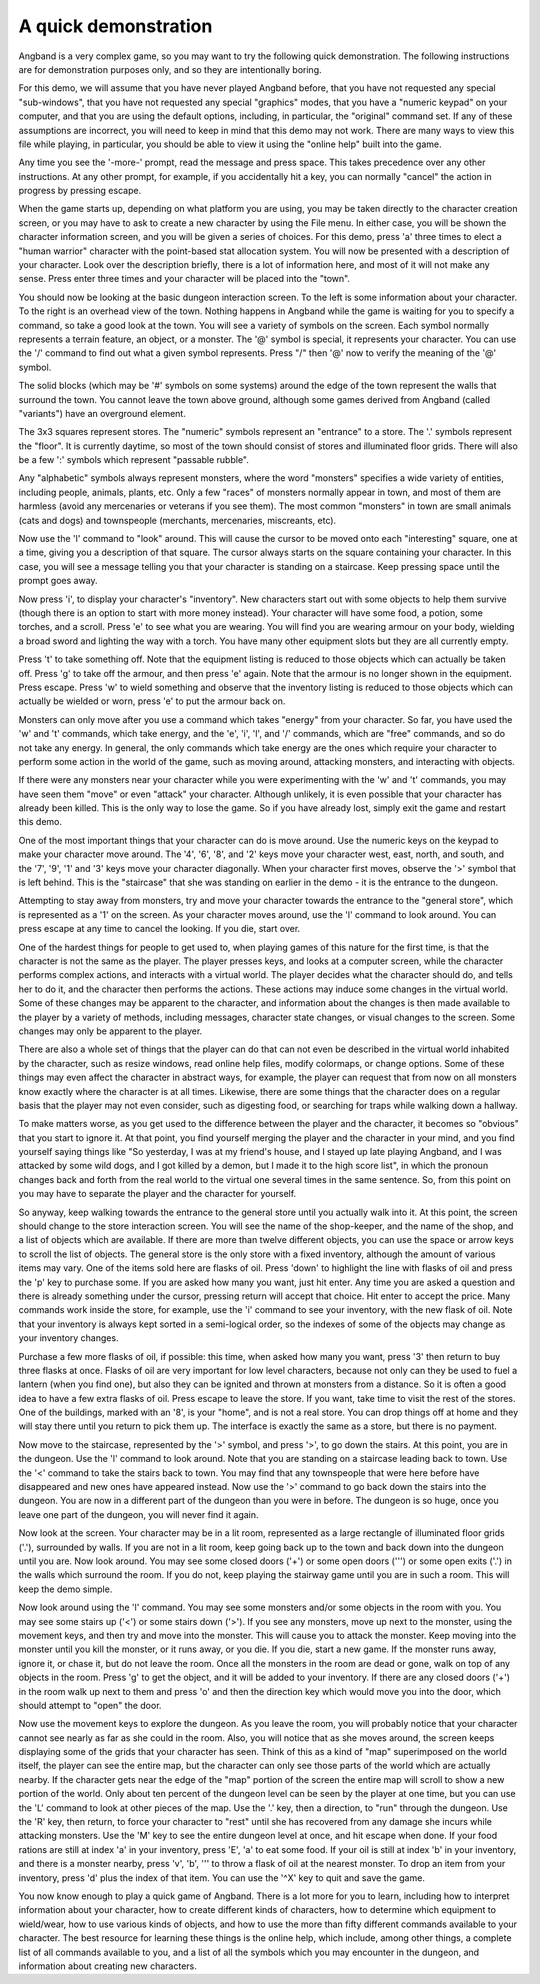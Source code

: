 A quick demonstration
=====================

Angband is a very complex game, so you may want to try the following quick demonstration. The following instructions are for demonstration purposes only, and so they are intentionally boring.

For this demo, we will assume that you have never played Angband before,
that you have not requested any special "sub-windows", that you have not
requested any special "graphics" modes, that you have a "numeric keypad" on
your computer, and that you are using the default options, including, in
particular, the "original" command set. If any of these assumptions are
incorrect, you will need to keep in mind that this demo may not work. There
are many ways to view this file while playing, in particular, you should be
able to view it using the "online help" built into the game.

Any time you see the '-more-' prompt, read the message and press space.
This takes precedence over any other instructions. At any other prompt, for
example, if you accidentally hit a key, you can normally "cancel" the
action in progress by pressing escape.

When the game starts up, depending on what platform you are using, you may
be taken directly to the character creation screen, or you may have to ask
to create a new character by using the File menu. In either case, you will
be shown the character information screen, and you will be given a series
of choices. For this demo, press 'a' three times to elect a "human warrior"
character with the point-based stat allocation system. You will now be
presented with a description of your character. Look over the
description briefly, there is a lot of information here, and most of it
will not make any sense. Press enter three times and your character will be
placed into the "town".

You should now be looking at the basic dungeon interaction screen. To the
left is some information about your character. To the right is an overhead
view of the town. Nothing happens in Angband while the game is waiting for
you to specify a command, so take a good look at the town. You will see a
variety of symbols on the screen. Each symbol normally represents a terrain
feature, an object, or a monster. The '@' symbol is special, it
represents your character. You can use the '/' command to find out what a
given symbol represents. Press "/" then '@' now to verify the meaning of
the '@' symbol.

The solid blocks (which may be '#' symbols on some systems) around the
edge of the town represent the walls that surround the town. You cannot
leave the town above ground, although some games derived from Angband
(called "variants") have an overground element.

The 3x3 squares represent stores. The "numeric" symbols represent an
"entrance" to a store. The '.' symbols represent the "floor". It is
currently daytime, so most of the town should consist of stores and
illuminated floor grids.  There will also be a few ':' symbols which
represent "passable rubble".

Any "alphabetic" symbols always represent monsters, where the word
"monsters" specifies a wide variety of entities, including people, animals,
plants, etc. Only a few "races" of monsters normally appear in town, and
most of them are harmless (avoid any mercenaries or veterans if you see
them). The most common "monsters" in town are small animals (cats and dogs)
and townspeople (merchants, mercenaries, miscreants, etc).

Now use the 'l' command to "look" around. This will cause the cursor to
be moved onto each "interesting" square, one at a time, giving you a
description of that square. The cursor always starts on the square
containing your character. In this case, you will see a message telling you
that your character is standing on a staircase. Keep pressing space until
the prompt goes away.

Now press 'i', to display your character's "inventory". New characters
start out with some objects to help them survive (though there is an option
to start with more money instead). Your character will have some food, a
potion, some torches, and a scroll. Press 'e' to see what you are
wearing. You will find you are wearing armour on your body, wielding a
broad sword and lighting the way with a torch. You have many other
equipment slots but they are all currently empty.

Press 't' to take something off. Note that the equipment listing is
reduced to those objects which can actually be taken off. Press 'g' to
take off the armour, and then press 'e' again. Note that the armour is no
longer shown in the equipment. Press escape. Press 'w' to wield something
and observe that the inventory listing is reduced to those objects which
can actually be wielded or worn, press 'e' to put the armour back on.

Monsters can only move after you use a command which takes "energy" from
your character. So far, you have used the 'w' and 't' commands, which
take energy, and the 'e', 'i', 'l', and '/' commands, which are
"free" commands, and so do not take any energy. In general, the only
commands which take energy are the ones which require your character to
perform some action in the world of the game, such as moving around,
attacking monsters, and interacting with objects.

If there were any monsters near your character while you were experimenting
with the 'w' and 't' commands, you may have seen them "move" or even
"attack" your character. Although unlikely, it is even possible that your
character has already been killed. This is the only way to lose the game.
So if you have already lost, simply exit the game and restart this demo.

One of the most important things that your character can do is move around.
Use the numeric keys on the keypad to make your character move around. The
'4', '6', '8', and '2' keys move your character west, east, north,
and south, and the '7', '9', '1' and '3' keys move your character
diagonally. When your character first moves, observe the '>' symbol that
is left behind. This is the "staircase" that she was standing on earlier in
the demo - it is the entrance to the dungeon.

Attempting to stay away from monsters, try and move your character towards
the entrance to the "general store", which is represented as a '1' on the
screen. As your character moves around, use the 'l' command to look
around. You can press escape at any time to cancel the looking. If you die,
start over.

One of the hardest things for people to get used to, when playing games of
this nature for the first time, is that the character is not the same as
the player. The player presses keys, and looks at a computer screen, while
the character performs complex actions, and interacts with a virtual world.
The player decides what the character should do, and tells her to do it,
and the character then performs the actions. These actions may induce some
changes in the virtual world. Some of these changes may be apparent to the
character, and information about the changes is then made available to the
player by a variety of methods, including messages, character state
changes, or visual changes to the screen. Some changes may only be apparent
to the player.

There are also a whole set of things that the player can do that can not
even be described in the virtual world inhabited by the character, such as
resize windows, read online help files, modify colormaps, or change
options. Some of these things may even affect the character in abstract
ways, for example, the player can request that from now on all monsters
know exactly where the character is at all times. Likewise, there are some
things that the character does on a regular basis that the player may not
even consider, such as digesting food, or searching for traps while walking
down a hallway.

To make matters worse, as you get used to the difference between the player
and the character, it becomes so "obvious" that you start to ignore it. At
that point, you find yourself merging the player and the character in your
mind, and you find yourself saying things like "So yesterday, I was at my
friend's house, and I stayed up late playing Angband, and I was attacked by
some wild dogs, and I got killed by a demon, but I made it to the high
score list", in which the pronoun changes back and forth from the real
world to the virtual one several times in the same sentence. So, from this
point on you may have to separate the player and the character for 
yourself.

So anyway, keep walking towards the entrance to the general store until you
actually walk into it. At this point, the screen should change to the store
interaction screen. You will see the name of the shop-keeper, and the name
of the shop, and a list of objects which are available. If there are more
than twelve different objects, you can use the space or arrow keys to
scroll the list of objects. The general store is the only store with a fixed
inventory, although the amount of various items may vary. One of the items
sold here are flasks of oil. Press 'down' to highlight the line with
flasks of oil and press the 'p' key to purchase some. If you are asked
how many you want, just hit enter. Any time you are asked a question and 
there is already something under the cursor, pressing return will accept 
that choice. Hit enter to accept the price. Many commands work inside the 
store, for example, use the 'i' command to see your inventory, with the 
new flask of oil. Note that your inventory is always kept sorted in a 
semi-logical order, so the indexes of some of the objects may change as 
your inventory changes.

Purchase a few more flasks of oil, if possible: this time, when asked how
many you want, press '3' then return to buy three flasks at once. Flasks
of oil are very important for low level characters, because not only can
they be used to fuel a lantern (when you find one), but also they can be
ignited and thrown at monsters from a distance. So it is often a good idea
to have a few extra flasks of oil. Press escape to leave the store. If you
want, take time to visit the rest of the stores. One of the buildings,
marked with an '8', is your "home", and is not a real store. You can drop
things off at home and they will stay there until you return to pick them
up. The interface is exactly the same as a store, but there is no payment.

Now move to the staircase, represented by the '>' symbol, and press
'>', to go down the stairs. At this point, you are in the dungeon. Use
the 'l' command to look around. Note that you are standing on a staircase
leading back to town. Use the '<' command to take the stairs back to
town. You may find that any townspeople that were here before have
disappeared and new ones have appeared instead. Now use the '>' command
to go back down the stairs into the dungeon. You are now in a different
part of the dungeon than you were in before. The dungeon is so huge, once
you leave one part of the dungeon, you will never find it again.

Now look at the screen. Your character may be in a lit room, represented as a
large rectangle of illuminated floor grids ('.'), surrounded by walls. If
you are not in a lit room, keep going back up to the town and back down
into the dungeon until you are. Now look around. You may see some closed
doors ('+') or some open doors (''') or some open exits ('.') in the
walls which surround the room. If you do not, keep playing the stairway
game until you are in such a room. This will keep the demo simple.

Now look around using the 'l' command. You may see some monsters and/or
some objects in the room with you. You may see some stairs up ('<') or 
some stairs down ('>'). If you see any monsters, move up next to the 
monster, using the movement keys, and then try and move into the monster.
This will cause you to attack the monster. Keep moving into the monster
until you kill the monster, or it runs away, or you die. If you die, start
a new game. If the monster runs away, ignore it, or chase it, but do not
leave the room. Once all the monsters in the room are dead or gone, walk on
top of any objects in the room. Press 'g' to get the object, and it will
be added to your inventory. If there are any closed doors ('+') in the
room walk up next to them and press 'o' and then the direction key which
would move you into the door, which should attempt to "open" the door.

Now use the movement keys to explore the dungeon. As you leave the room,
you will probably notice that your character cannot see nearly as far as
she could in the room. Also, you will notice that as she moves around, the
screen keeps displaying some of the grids that your character has seen.
Think of this as a kind of "map" superimposed on the world itself, the
player can see the entire map, but the character can only see those parts
of the world which are actually nearby. If the character gets near the edge
of the "map" portion of the screen the entire map will scroll to show a new
portion of the world. Only about ten percent of the dungeon level can be
seen by the player at one time, but you can use the 'L' command to look
at other pieces of the map. Use the '.' key, then a direction, to "run"
through the dungeon. Use the 'R' key, then return, to force your
character to "rest" until she has recovered from any damage she incurs
while attacking monsters. Use the 'M' key to see the entire dungeon level
at once, and hit escape when done. If your food rations are still at index
'a' in your inventory, press 'E', 'a' to eat some food. If your oil
is still at index 'b' in your inventory, and there is a monster nearby,
press 'v', 'b', ''' to throw a flask of oil at the nearest monster.
To drop an item from your inventory, press 'd' plus the index of that
item. You can use the '^X' key to quit and save the game.

You now know enough to play a quick game of Angband. There is a lot more
for you to learn, including how to interpret information about your
character, how to create different kinds of characters, how to determine
which equipment to wield/wear, how to use various kinds of objects, and how
to use the more than fifty different commands available to your character.
The best resource for learning these things is the online help, which
include, among other things, a complete list of all commands available to
you, and a list of all the symbols which you may encounter in the dungeon,
and information about creating new characters.

